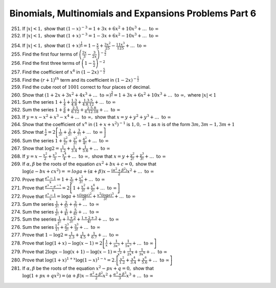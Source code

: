 .. meta::
   :author: Shiv Shankar Dayal
   :title: Binomial Theorem
   :description: Algebra
   :keywords: Algebra, ratio, proportions, variations, complex numbers,
              arithmetic progressions, geometric progressions, harmonic
              progressions, series, sequence, quadratic equations,
              permutations, combinations, lograithms, binomial theorem,
              determinant, matrices

Binomials, Multinomials and Expansions Problems Part 6
******************************************************
251. If :math:`|x| <1,` show that :math:`(1 - x)^{-3} = 1 + 3x + 6x^2 + 10x^3 +
     \ldots~\text{to}~\infty`

252. If :math:`|x| <1,` show that :math:`(1 + x)^{-3} = 1 - 3x + 6x^2 - 10x^3 +
     \ldots~\text{to}~\infty`

254. If :math:`|x| <1,` show that :math:`(1 + x)^{\frac{1}{5}} = 1 -
     \frac{x}{5} + \frac{3x^2}{25} - \frac{11x^3}{125} +
     \ldots~\text{to}~\infty`

255. Find the first four terms of :math:`\left(\frac{2x}{3} -
     \frac{3}{2x}\right)^{-\frac{3}{2}}`

256. Find the first three terms of :math:`\left(1 - \frac{x}{2}\right)^{-2}`

257. Find the coefficient of :math:`x^6` in :math:`(1 - 2x)^{-\frac{5}{2}}`

258. Find the :math:`(r + 1)^{th}` term and its coefficient in :math:`(1 -
     2x)^{-\frac{1}{2}}`

259. Find the cube root of :math:`1001` correct to four places of decimal.

260. Show that :math:`(1 + 2x + 3x^2 + 4x^3 +
     \ldots~\text{to}~\infty)^\frac{3}{2} = 1 + 3x + 6x^2 + 10x^3 +
     \ldots~\text{to}~\infty,` where :math:`|x| < 1`

261. Sum the series :math:`1 + \frac{1}{4} + \frac{1.3}{4.8} +
     \frac{1.3.5}{4.8.12} + \ldots~\text{to}~\infty`

262. Sum the series :math:`1 + \frac{2}{6} + \frac{2.5}{6.12} +
     \frac{2.5.8}{6.12.18} + \ldots~\text{to}~\infty`

263. If :math:`y = x - x^2 + x^3 - x^4 + \ldots~\text{to}~\infty,` show that
     :math:`x = y + y^2 + y^3 + \ldots~\text{to}~\infty`

264. Show that the coefficient of :math:`x^n` in :math:`(1 + x + x^2)^{-1}` is
     :math:`1, 0, -1` as :math:`n` is of the form :math:`3m, 3m -1, 3m + 1`

265. Show that :math:`\frac{1}{e} = 2\left[\frac{1}{3!} + \frac{2}{5!} +
     \frac{3}{7!} + \ldots~\text{to}~\infty\right]`

266. Sum the series :math:`1 + \frac{2^2}{2!} + \frac{3^2}{3!} + \frac{4^2}{4!}
     + \ldots~\text{to}~\infty`

267. Show that :math:`\log 2 = \frac{1}{1.2} + \frac{1}{3.4} + \frac{1}{5.6} +
     \ldots~\text{to}~\infty`

268. If :math:`y = x - \frac{x^2}{2} + \frac{x^3}{3} - \frac{x^4}{4} +
     \ldots~\text{to}~\infty,` show that :math:`x = y + \frac{y^2}{2!} +
     \frac{y^3}{3!} + \ldots~\text{to}~\infty`

269. If :math:`\alpha, \beta` be the roots of the equation :math:`ax^2 + bx + c
     = 0,` show that :math:`\log(a - bx + cx^2) = =log a + (\alpha + \beta)x -
     \frac{(\alpha^2 + \beta^2)}{2}x^2 + \ldots~\text{to}~\infty`

270. Prove that :math:`\frac{e^x - 1}{x} = 1 + \frac{x}{2!} + \frac{x^2}{3!} +
     \ldots~\text{to}~\infty`

271. Prove that :math:`\frac{e^x - e^{-x}}{x} = 2\left[1 + \frac{x^2}{3!} +
     \frac{x^4}{5!} + \ldots~\text{to}~\infty\right]`

272. Prove that :math:`\frac{a^x - 1}{x} = \log a + \frac{x(\log a)^2}{2!} +
     \frac{x^2(\log a)^3}{3!} + \ldots~\text{to}~\infty`

273. Sum the series :math:`\frac{1}{3!} + \frac{2}{5!} + \frac{3}{7!} +
     \ldots~\text{to}~\infty`

274. Sum the series :math:`\frac{1}{2!} + \frac{3}{4!} + \frac{5}{6!}+
     \ldots~\text{to}~\infty`

275. Sum the seeries :math:`\frac{1}{2!} + \frac{1 + 2}{3!} + \frac{1 + 2 +
     3}{4!} + \ldots~\text{to}~\infty`

276. Sum the series :math:`\frac{1^3}{1!} + \frac{2^3}{2!} + \frac{3^3}{3!} +
     \ldots~\text{to}~\infty`

277. Prove that :math:`1 -\log 2 = \frac{1}{2.3} + \frac{1}{4.5} +
     \frac{1}{6.7} + \ldots~\text{to}~\infty`

278. Prove that :math:`\log (1 + x) - \log(x - 1) = 2\left[\frac{1}{x} +
     \frac{1}{3x^3} + \frac{1}{5x^5} + \ldots~\text{to}~\infty\right]`

279. Prove that :math:`2\log x - \log(x + 1) - \log(x -1) = \frac{1}{x^2} +
     \frac{1}{2x^4} + \frac{1}{3x^6} + \ldots~\text{to}~\infty`

280. Prove that :math:`\log(1 + x)^{1 + x}\log(1 - x)^{1 - x} =
     2.\left[\frac{x^2}{1.2} + \frac{x^4}{3.4} + \frac{x^6}{5.6} +
     \ldots~\text{to}~\infty\right]`

281. If :math:`\alpha, \beta` be the roots of the equation :math:`x^2 -px + q =
     0,` show that :math:`\log(1 + px + qx^2) = (\alpha +\beta)x -
     \frac{\alpha^2 + \beta^2}{2}x^2 + \frac{\alpha^3 + \beta^3}{3}x^3 +
     \ldots~\text{to}~\infty`
